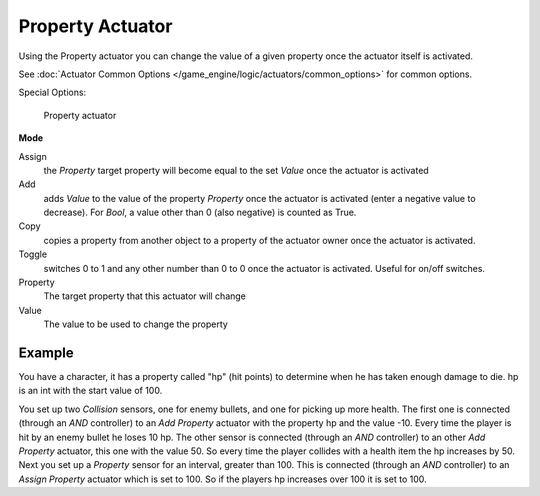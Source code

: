 
*****************
Property Actuator
*****************

Using the Property actuator you can change the value of a given property once the actuator
itself is activated.

See :doc:`Actuator Common Options </game_engine/logic/actuators/common_options>` for common options.

Special Options:


.. figure:: /images/bge_actuator_property.jpg
   :width: 271px

   Property actuator


**Mode**

Assign
   the *Property* target property will become equal to the set *Value* once the actuator is activated
Add
   adds *Value* to the value of the property *Property* once the actuator is activated
   (enter a negative value to decrease).
   For *Bool*, a value other than 0 (also negative) is counted as True.
Copy
   copies a property from another object to a property of the actuator owner once the actuator is activated.
Toggle
   switches 0 to 1 and any other number than 0 to 0 once the actuator is activated. Useful for on/off switches.

Property
   The target property that this actuator will change

Value
   The value to be used to change the property


Example
=======

You have a character, it has a property called "hp" (hit points)
to determine when he has taken enough damage to die. hp is an int with the start value of 100.

You set up two *Collision* sensors, one for enemy bullets,
and one for picking up more health. The first one is connected
(through an *AND* controller)
to an *Add Property* actuator with the property hp and the value -10.
Every time the player is hit by an enemy bullet he loses 10 hp. The other sensor is connected
(through an *AND* controller) to an other *Add Property* actuator,
this one with the value 50.
So every time the player collides with a health item the hp increases by 50.
Next you set up a *Property* sensor for an interval, greater than 100.
This is connected (through an *AND* controller)
to an *Assign Property* actuator which is set to 100.
So if the players hp increases over 100 it is set to 100.
